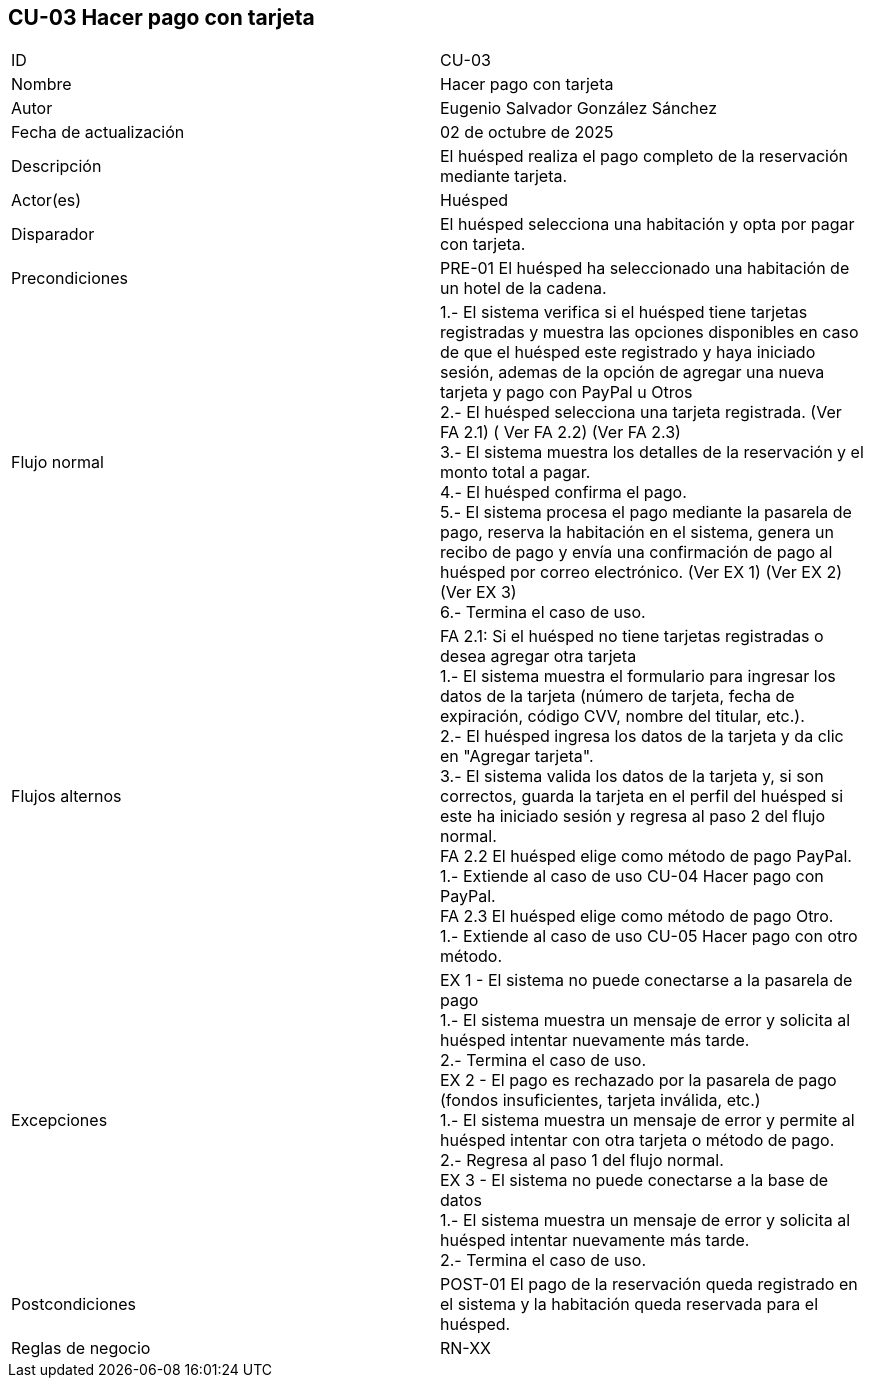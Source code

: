 == CU-03 Hacer pago con tarjeta

|===
| ID | CU-03
| Nombre | Hacer pago con tarjeta
| Autor | Eugenio Salvador González Sánchez
| Fecha de actualización | 02 de octubre de 2025
| Descripción | El huésped realiza el pago completo de la reservación mediante tarjeta.
| Actor(es) | Huésped
| Disparador | El huésped selecciona una habitación y opta por pagar con tarjeta.
| Precondiciones | PRE-01 El huésped ha seleccionado una habitación de un hotel de la cadena.
| Flujo normal |
1.- El sistema verifica si el huésped tiene tarjetas registradas y muestra las opciones disponibles en caso de que el huésped este registrado y haya iniciado sesión, ademas de la opción de agregar una nueva tarjeta y pago con PayPal u Otros +
2.- El huésped selecciona una tarjeta registrada. (Ver FA 2.1) ( Ver FA 2.2) (Ver FA 2.3) +
3.- El sistema muestra los detalles de la reservación y el monto total a pagar. +
4.- El huésped confirma el pago. +
5.- El sistema procesa el pago mediante la pasarela de pago, reserva la habitación en el sistema, genera un recibo de pago y envía una confirmación de pago al huésped por correo electrónico. (Ver EX 1) (Ver EX 2) (Ver EX 3) +
6.- Termina el caso de uso.
| Flujos alternos |
FA 2.1: Si el huésped no tiene tarjetas registradas o desea agregar otra tarjeta +
1.- El sistema muestra el formulario para ingresar los datos de la tarjeta (número de tarjeta, fecha de expiración, código CVV, nombre del titular, etc.). +
2.- El huésped ingresa los datos de la tarjeta y da clic en "Agregar tarjeta". +
3.- El sistema valida los datos de la tarjeta y, si son correctos, guarda la tarjeta en el perfil del huésped si este ha iniciado sesión y regresa al paso 2 del flujo normal. +
FA 2.2 El huésped elige como método de pago PayPal. +
1.- Extiende al caso de uso CU-04 Hacer pago con PayPal. +
FA 2.3 El huésped elige como método de pago Otro. +
1.- Extiende al caso de uso CU-05 Hacer pago con otro método. +
| Excepciones |
EX 1 - El sistema no puede conectarse a la pasarela de pago +
1.- El sistema muestra un mensaje de error y solicita al huésped intentar nuevamente más tarde. +
2.- Termina el caso de uso. +
EX 2 - El pago es rechazado por la pasarela de pago (fondos insuficientes, tarjeta inválida, etc.) +
1.- El sistema muestra un mensaje de error y permite al huésped intentar con otra tarjeta o método de pago. +
2.- Regresa al paso 1 del flujo normal. +
EX 3 - El sistema no puede conectarse a la base de datos +
1.- El sistema muestra un mensaje de error y solicita al huésped intentar nuevamente más tarde. +
2.- Termina el caso de uso.
| Postcondiciones | POST-01 El pago de la reservación queda registrado en el sistema y la habitación queda reservada para el huésped.
| Reglas de negocio | RN-XX
|===
